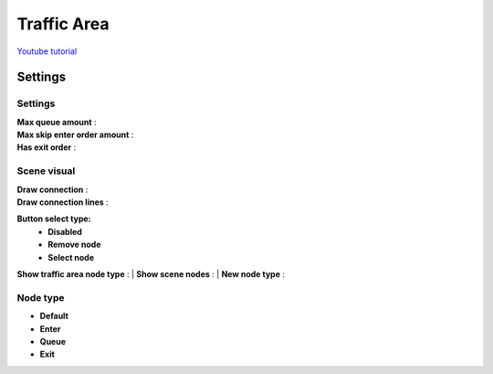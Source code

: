 .. _trafficArea:

Traffic Area
=====

`Youtube tutorial <https://www.youtube.com/watch?v=6PAEOAGCBU0>`_

Settings
------------

	.. image:: /images/road/TrafficArea.png
	
Settings
~~~~~~~~~~~~ 
	
| **Max queue amount** :
| **Max skip enter order amount** :
| **Has exit order** :

Scene visual
~~~~~~~~~~~~ 

| **Draw connection** :
| **Draw connection lines** :
**Button select type:**
	* **Disabled**
	* **Remove node**
	* **Select node**
**Show traffic area node type** :
| **Show scene nodes** :
| **New node type** :

Node type
~~~~~~~~~~~~ 

* **Default**
* **Enter**
* **Queue**
* **Exit**